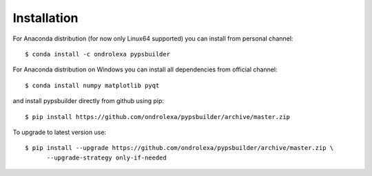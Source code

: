 ============
Installation
============

For Anaconda distribution (for now only Linux64 supported) you can install from personal channel::

    $ conda install -c ondrolexa pypsbuilder

For Anaconda distribution on Windows you can install all dependencies from official channel::

    $ conda install numpy matplotlib pyqt

and install pypsbuilder directly from github using pip::

    $ pip install https://github.com/ondrolexa/pypsbuilder/archive/master.zip

To upgrade to latest version use::

    $ pip install --upgrade https://github.com/ondrolexa/pypsbuilder/archive/master.zip \
          --upgrade-strategy only-if-needed

